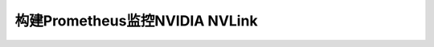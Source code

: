 .. _prometheus_nvlink:

================================
构建Prometheus监控NVIDIA NVLink
================================


